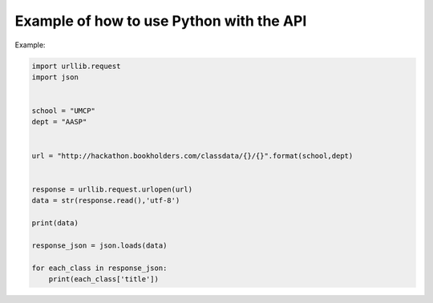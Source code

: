 .. _python-label:

Example of how to use Python with the API
=========================================

Example:

.. code-block:: python

    import urllib.request
    import json
    
    
    school = "UMCP"
    dept = "AASP"
    
    
    url = "http://hackathon.bookholders.com/classdata/{}/{}".format(school,dept)
    
    
    response = urllib.request.urlopen(url)
    data = str(response.read(),'utf-8')
    
    print(data)
    
    response_json = json.loads(data)
    
    for each_class in response_json:
    	print(each_class['title'])

